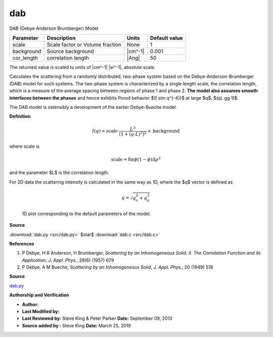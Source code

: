 .. _dab:

dab
=======================================================

DAB (Debye Anderson Brumberger) Model

========== =============================== ======= =============
Parameter  Description                     Units   Default value
========== =============================== ======= =============
scale      Scale factor or Volume fraction None                1
background Source background               |cm^-1|         0.001
cor_length correlation length              |Ang|              50
========== =============================== ======= =============

The returned value is scaled to units of |cm^-1| |sr^-1|, absolute scale.


Calculates the scattering from a randomly distributed, two-phase system based on
the Debye-Anderson-Brumberger (DAB) model for such systems. The two-phase system
is characterized by a single length scale, the correlation length, which is a
measure of the average spacing between regions of phase 1 and phase 2. **The
model also assumes smooth interfaces between the phases** and hence exhibits
Porod behavior $(I \sim q^{-4})$ at large $q$, $(qL \gg 1)$.

The DAB model is ostensibly a development of the earlier Debye-Bueche model.

**Definition**

.. math::

    I(q) = \text{scale}\cdot\frac{L^3}{(1 + (q\cdot L)^2)^2} + \text{background}

where scale is

.. math:: \text{scale} = 8 \pi \phi (1-\phi) \Delta\rho^2

and the parameter $L$ is the correlation length.

For 2D data the scattering intensity is calculated in the same way as 1D,
where the $q$ vector is defined as

.. math:: q = \sqrt{q_x^2 + q_y^2}



.. figure:: img/dab_autogenfig.png

    1D plot corresponding to the default parameters of the model.


**Source**

:download:`dab.py <src/dab.py>`
$\ \star\ $ :download:`dab.c <src/dab.c>`

**References**

#. P Debye, H R Anderson, H Brumberger, *Scattering by an Inhomogeneous Solid.
   II. The Correlation Function and its Application*,
   *J. Appl. Phys.*, 28(6) (1957) 679
#. P Debye, A M Bueche, *Scattering by an Inhomogeneous Solid*,
   *J. Appl. Phys.*, 20 (1949) 518

**Source**

`dab.py <https://github.com/SasView/sasmodels/blob/master/sasmodels/models/dab.py>`_

**Authorship and Verification**

* **Author:**
* **Last Modified by:**
* **Last Reviewed by:** Steve King & Peter Parker **Date:** September 09, 2013
* **Source added by :** Steve King **Date:** March 25, 2019

